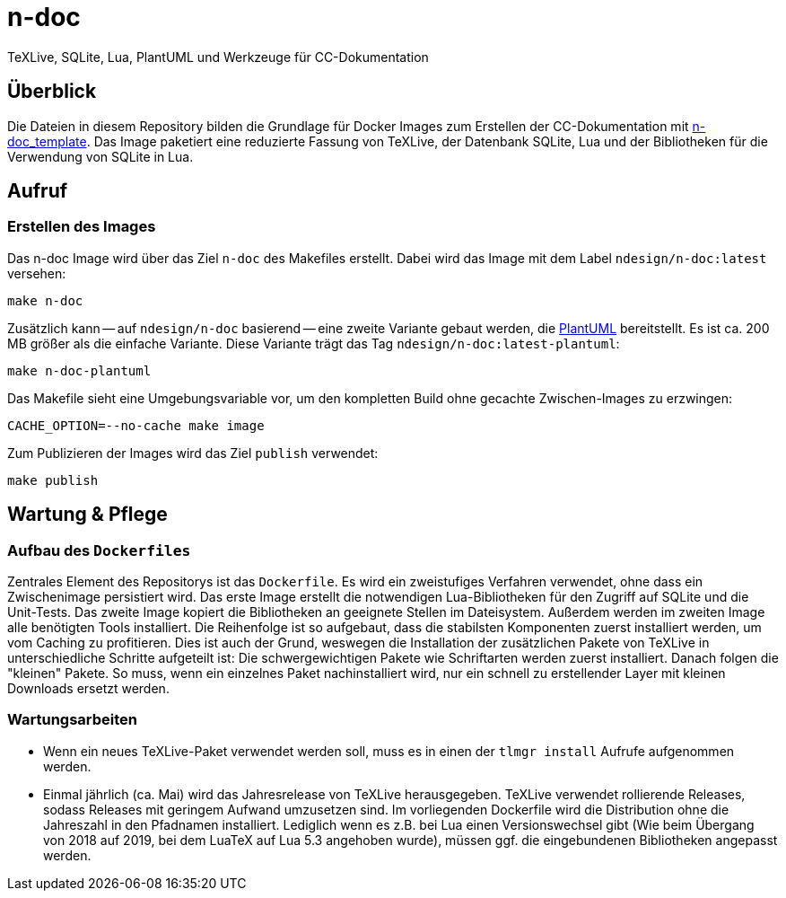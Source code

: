 = n-doc
TeXLive, SQLite, Lua, PlantUML und Werkzeuge für CC-Dokumentation

== Überblick

Die Dateien in diesem Repository bilden die Grundlage für Docker Images zum
Erstellen der CC-Dokumentation mit
link:https://github.com/n-design/n-doc_template[n-doc_template]. Das Image
paketiert eine reduzierte Fassung von TeXLive, der Datenbank SQLite, Lua und der
Bibliotheken für die Verwendung von SQLite in Lua. 

== Aufruf

=== Erstellen des Images

Das n-doc Image wird über das Ziel `n-doc` des Makefiles erstellt. Dabei wird
das Image mit dem Label `ndesign/n-doc:latest` versehen:

----
make n-doc
----

Zusätzlich kann -- auf `ndesign/n-doc` basierend -- eine zweite Variante gebaut
werden, die link:https://plantuml.com/[PlantUML] bereitstellt. Es ist ca. 200 MB größer als die einfache Variante. Diese Variante trägt das Tag `ndesign/n-doc:latest-plantuml`:

----
make n-doc-plantuml
----

Das Makefile sieht eine Umgebungsvariable vor, um den kompletten Build ohne
gecachte Zwischen-Images zu erzwingen:

----
CACHE_OPTION=--no-cache make image
----

Zum Publizieren der Images wird das Ziel `publish`
verwendet:

----
make publish
----

== Wartung & Pflege

=== Aufbau des `Dockerfiles`

Zentrales Element des Repositorys ist das `Dockerfile`. Es wird ein zweistufiges
Verfahren verwendet, ohne dass ein Zwischenimage persistiert wird. Das erste
Image erstellt die notwendigen Lua-Bibliotheken für den Zugriff auf SQLite und
die Unit-Tests. Das zweite Image kopiert die Bibliotheken an geeignete Stellen
im Dateisystem. Außerdem werden im zweiten Image alle benötigten Tools
installiert. Die Reihenfolge ist so aufgebaut, dass die stabilsten Komponenten
zuerst installiert werden, um vom Caching zu profitieren. Dies ist auch der
Grund, weswegen die Installation der zusätzlichen Pakete von TeXLive in
unterschiedliche Schritte aufgeteilt ist: Die schwergewichtigen Pakete wie
Schriftarten werden zuerst installiert. Danach folgen die "kleinen" Pakete. So
muss, wenn ein einzelnes Paket nachinstalliert wird, nur ein schnell zu
erstellender Layer mit kleinen Downloads ersetzt werden.

=== Wartungsarbeiten

* Wenn ein neues TeXLive-Paket verwendet werden soll, muss es in einen der
  `tlmgr install` Aufrufe aufgenommen werden.

* Einmal jährlich (ca. Mai) wird das Jahresrelease von TeXLive
  herausgegeben. TeXLive verwendet rollierende Releases, sodass Releases mit
  geringem Aufwand umzusetzen sind. Im vorliegenden Dockerfile wird die
  Distribution ohne die Jahreszahl in den Pfadnamen installiert. Lediglich wenn
  es z.B. bei Lua einen Versionswechsel gibt (Wie beim Übergang von 2018 auf
  2019, bei dem LuaTeX auf Lua 5.3 angehoben wurde), müssen ggf. die
  eingebundenen Bibliotheken angepasst werden.
